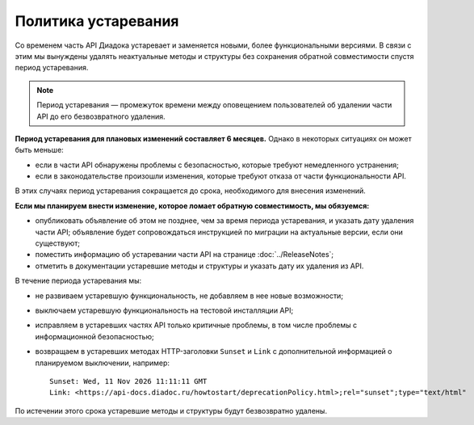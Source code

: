 Политика устаревания
====================

Со временем часть API Диадока устаревает и заменяется новыми, более функциональными версиями. В связи с этим мы вынуждены удалять неактуальные методы и структуры без сохранения обратной совместимости спустя период устаревания.

.. note::
	Период устаревания — промежуток времени между оповещением пользователей об удалении части API до его безвозвратного удаления.

**Период устаревания для плановых изменений составляет 6 месяцев.** Однако в некоторых ситуациях он может быть меньше:

- если в части API обнаружены проблемы с безопасностью, которые требуют немедленного устранения;
- если в законодательстве произошли изменения, которые требуют отказа от части функциональности API.

В этих случаях период устаревания сокращается до срока, необходимого для внесения изменений.

**Если мы планируем внести изменение, которое ломает обратную совместимость, мы обязуемся:**

- опубликовать объявление об этом не позднее, чем за время периода устаревания, и указать дату удаления части API; объявление будет сопровождаться инструкцией по миграции на актуальные версии, если они существуют;
- поместить информацию об устаревании части API на странице :doc:`../ReleaseNotes`;
- отметить в документации устаревшие методы и структуры и указать дату их удаления из API.

В течение периода устаревания мы:

- не развиваем устаревшую функциональность, не добавляем в нее новые возможности;
- выключаем устаревшую функциональность на тестовой инсталляции API;
- исправляем в устаревших частях API только критичные проблемы, в том числе проблемы с информационной безопасностью;
- возвращаем в устаревших методах HTTP-заголовки ``Sunset`` и ``Link`` с дополнительной информацией о планируемом выключении, например:

  ::

	Sunset: Wed, 11 Nov 2026 11:11:11 GMT
	Link: <https://api-docs.diadoc.ru/howtostart/deprecationPolicy.html>;rel="sunset";type="text/html"

По истечении этого срока устаревшие методы и структуры будут безвозвратно удалены.